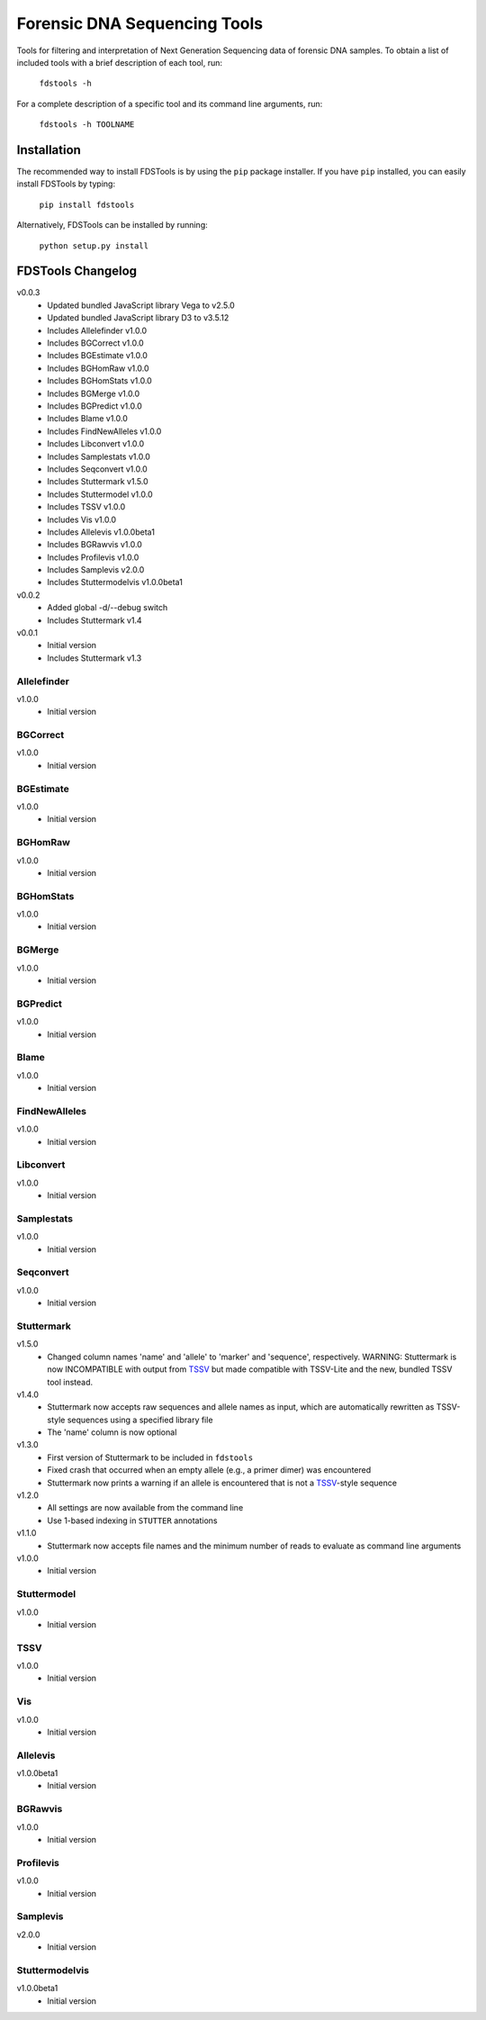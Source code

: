 Forensic DNA Sequencing Tools
=============================

Tools for filtering and interpretation of Next Generation Sequencing data of
forensic DNA samples. To obtain a list of included tools with a brief
description of each tool, run:

    ``fdstools -h``

For a complete description of a specific tool and its command line arguments,
run:

    ``fdstools -h TOOLNAME``


Installation
------------

The recommended way to install FDSTools is by using the ``pip`` package
installer. If you have ``pip`` installed, you can easily install FDSTools by
typing:

    ``pip install fdstools``

Alternatively, FDSTools can be installed by running:

    ``python setup.py install``


FDSTools Changelog
------------------
v0.0.3
    - Updated bundled JavaScript library Vega to v2.5.0
    - Updated bundled JavaScript library D3 to v3.5.12
    - Includes Allelefinder v1.0.0
    - Includes BGCorrect v1.0.0
    - Includes BGEstimate v1.0.0
    - Includes BGHomRaw v1.0.0
    - Includes BGHomStats v1.0.0
    - Includes BGMerge v1.0.0
    - Includes BGPredict v1.0.0
    - Includes Blame v1.0.0
    - Includes FindNewAlleles v1.0.0
    - Includes Libconvert v1.0.0
    - Includes Samplestats v1.0.0
    - Includes Seqconvert v1.0.0
    - Includes Stuttermark v1.5.0
    - Includes Stuttermodel v1.0.0
    - Includes TSSV v1.0.0
    - Includes Vis v1.0.0
    - Includes Allelevis v1.0.0beta1
    - Includes BGRawvis v1.0.0
    - Includes Profilevis v1.0.0
    - Includes Samplevis v2.0.0
    - Includes Stuttermodelvis v1.0.0beta1

v0.0.2
    - Added global -d/--debug switch
    - Includes Stuttermark v1.4

v0.0.1
    - Initial version
    - Includes Stuttermark v1.3


Allelefinder
~~~~~~~~~~~~
v1.0.0
    - Initial version


BGCorrect
~~~~~~~~~
v1.0.0
    - Initial version


BGEstimate
~~~~~~~~~~
v1.0.0
    - Initial version


BGHomRaw
~~~~~~~~
v1.0.0
    - Initial version


BGHomStats
~~~~~~~~~~
v1.0.0
    - Initial version


BGMerge
~~~~~~~
v1.0.0
    - Initial version


BGPredict
~~~~~~~~~
v1.0.0
    - Initial version


Blame
~~~~~
v1.0.0
    - Initial version


FindNewAlleles
~~~~~~~~~~~~~~
v1.0.0
    - Initial version


Libconvert
~~~~~~~~~~
v1.0.0
    - Initial version


Samplestats
~~~~~~~~~~~
v1.0.0
    - Initial version


Seqconvert
~~~~~~~~~~
v1.0.0
    - Initial version


Stuttermark
~~~~~~~~~~~
v1.5.0
    - Changed column names 'name' and 'allele' to 'marker' and 'sequence',
      respectively. WARNING: Stuttermark is now INCOMPATIBLE with output
      from TSSV_ but made compatible with TSSV-Lite and the new, bundled TSSV
      tool instead.

v1.4.0
    - Stuttermark now accepts raw sequences and allele names as input, which
      are automatically rewritten as TSSV-style sequences using a specified
      library file
    - The 'name' column is now optional

v1.3.0
    - First version of Stuttermark to be included in ``fdstools``
    - Fixed crash that occurred when an empty allele (e.g., a primer dimer)
      was encountered
    - Stuttermark now prints a warning if an allele is encountered that is
      not a TSSV_-style sequence

v1.2.0
    - All settings are now available from the command line
    - Use 1-based indexing in ``STUTTER`` annotations

v1.1.0
    - Stuttermark now accepts file names and the minimum number of reads to
      evaluate as command line arguments

v1.0.0
    - Initial version


Stuttermodel
~~~~~~~~~~~~
v1.0.0
    - Initial version


TSSV
~~~~
v1.0.0
    - Initial version


Vis
~~~
v1.0.0
    - Initial version


Allelevis
~~~~~~~~~
v1.0.0beta1
    - Initial version


BGRawvis
~~~~~~~~
v1.0.0
    - Initial version


Profilevis
~~~~~~~~~~
v1.0.0
    - Initial version


Samplevis
~~~~~~~~~
v2.0.0
    - Initial version


Stuttermodelvis
~~~~~~~~~~~~~~~
v1.0.0beta1
    - Initial version


.. _TSSV: https://pypi.python.org/pypi/tssv/
